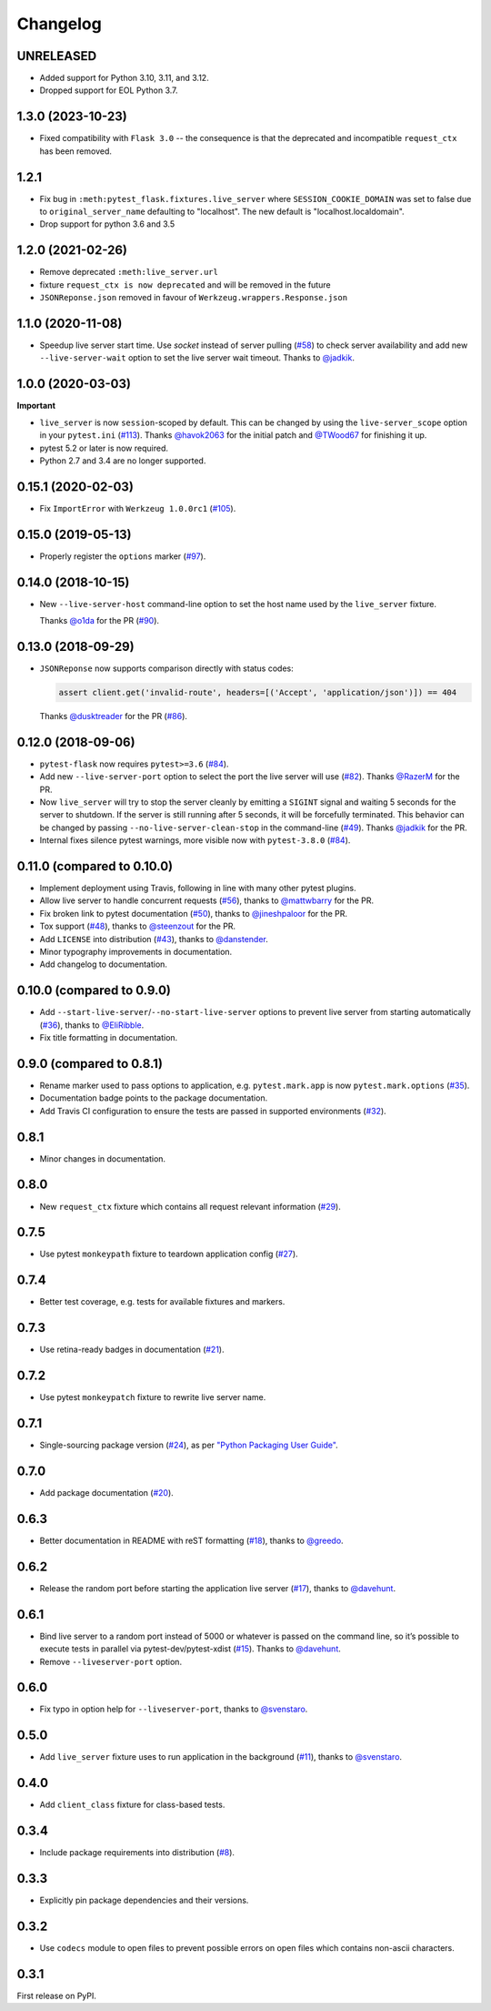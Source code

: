 .. _changelog:

Changelog
=========

UNRELEASED
----------

* Added support for Python 3.10, 3.11, and 3.12.
* Dropped support for EOL Python 3.7.

1.3.0 (2023-10-23)
------------------

- Fixed compatibility with ``Flask 3.0`` -- the consequence is that the deprecated and incompatible ``request_ctx`` has been removed.

1.2.1
------------------
- Fix bug in ``:meth:pytest_flask.fixtures.live_server``
  where ``SESSION_COOKIE_DOMAIN`` was set to false due to
  ``original_server_name`` defaulting to "localhost".
  The new default is "localhost.localdomain".
- Drop support for python 3.6 and 3.5

1.2.0 (2021-02-26)
------------------

- Remove deprecated ``:meth:live_server.url``
- fixture ``request_ctx is now deprecated``
  and will be removed in the future
- ``JSONReponse.json`` removed in favour of
  ``Werkzeug.wrappers.Response.json``

1.1.0 (2020-11-08)
------------------

- Speedup live server start time. Use `socket` instead of server
  pulling (`#58`_) to check server availability and add new
  ``--live-server-wait`` option to set the live server wait timeout.
  Thanks to `@jadkik`_.


1.0.0 (2020-03-03)
------------------

**Important**

- ``live_server`` is now ``session``-scoped by default. This can be changed by using the ``live-server_scope`` option in your ``pytest.ini`` (`#113`_). Thanks `@havok2063`_ for the initial patch and `@TWood67`_ for finishing it up.

- pytest 5.2 or later is now required.

- Python 2.7 and 3.4 are no longer supported.

.. _@havok2063: https://github.com/havok2063
.. _@TWood67: https://github.com/TWood67
.. _#113: https://github.com/pytest-dev/pytest-flask/pull/113

0.15.1 (2020-02-03)
-------------------

- Fix ``ImportError`` with ``Werkzeug 1.0.0rc1`` (`#105`_).

.. _#105: https://github.com/pytest-dev/pytest-flask/pull/105

0.15.0 (2019-05-13)
-------------------

- Properly register the ``options`` marker (`#97`_).

.. _#97: https://github.com/pytest-dev/pytest-flask/pull/97

0.14.0 (2018-10-15)
-------------------

- New ``--live-server-host`` command-line option to set the host name used by
  the ``live_server`` fixture.

  Thanks `@o1da`_ for the PR (`#90`_).

.. _@o1da: https://github.com/o1da
.. _#90: https://github.com/pytest-dev/pytest-flask/pull/90

0.13.0 (2018-09-29)
-------------------

- ``JSONReponse`` now supports comparison directly with status codes:

  .. code-block:: python

      assert client.get('invalid-route', headers=[('Accept', 'application/json')]) == 404

  Thanks `@dusktreader`_ for the PR (`#86`_).

.. _@dusktreader: https://github.com/dusktreader
.. _#86: https://github.com/pytest-dev/pytest-flask/pull/86

0.12.0 (2018-09-06)
-------------------

- ``pytest-flask`` now requires ``pytest>=3.6`` (`#84`_).

- Add new ``--live-server-port`` option to select the port the live server will use (`#82`_).
  Thanks `@RazerM`_ for the PR.

- Now ``live_server`` will try to stop the server cleanly by emitting a ``SIGINT`` signal and
  waiting 5 seconds for the server to shutdown. If the server is still running after 5 seconds,
  it will be forcefully terminated. This behavior can be changed by passing
  ``--no-live-server-clean-stop`` in the command-line (`#49`_).
  Thanks `@jadkik`_ for the PR.

- Internal fixes silence pytest warnings, more visible now with ``pytest-3.8.0`` (`#84`_).

.. _@jadkik: https://github.com/jadkik
.. _@RazerM: https://github.com/RazerM
.. _#49: https://github.com/pytest-dev/pytest-flask/issues/49
.. _#82: https://github.com/pytest-dev/pytest-flask/pull/82
.. _#84: https://github.com/pytest-dev/pytest-flask/pull/84


0.11.0 (compared to 0.10.0)
---------------------------

- Implement deployment using Travis, following in line with many other pytest plugins.

- Allow live server to handle concurrent requests (`#56`_), thanks to
  `@mattwbarry`_ for the PR.

- Fix broken link to pytest documentation (`#50`_), thanks to
  `@jineshpaloor`_ for the PR.

- Tox support (`#48`_), thanks to `@steenzout`_ for the PR.

- Add ``LICENSE`` into distribution (`#43`_), thanks to `@danstender`_.

- Minor typography improvements in documentation.

- Add changelog to documentation.


.. _#43: https://github.com/vitalk/pytest-flask/issues/43
.. _#48: https://github.com/pytest-dev/pytest-flask/pull/48
.. _#50: https://github.com/pytest-dev/pytest-flask/pull/50
.. _#56: https://github.com/pytest-dev/pytest-flask/pull/56
.. _#58: steenzouthttps://github.com/pytest-dev/pytest-flask/pull/58
.. _@danstender: https://github.com/danstender
.. _@jadkik: https://github.com/jadkik
.. _@jineshpaloor: https://github.com/jineshpaloor
.. _@mattwbarry: https://github.com/mattwbarry
.. _@steenzout: https://github.com/steenzout


0.10.0 (compared to 0.9.0)
--------------------------

- Add ``--start-live-server``/``--no-start-live-server`` options to prevent
  live server from starting automatically (`#36`_), thanks to `@EliRibble`_.

- Fix title formatting in documentation.


.. _#36: https://github.com/vitalk/pytest-flask/issues/36
.. _@EliRibble: https://github.com/EliRibble


0.9.0 (compared to 0.8.1)
-------------------------

- Rename marker used to pass options to application, e.g. ``pytest.mark.app``
  is now ``pytest.mark.options`` (`#35`_).

- Documentation badge points to the package documentation.

- Add Travis CI configuration to ensure the tests are passed in supported
  environments (`#32`_).


.. _#32: https://github.com/vitalk/pytest-flask/issues/32
.. _#35: https://github.com/vitalk/pytest-flask/issues/35

0.8.1
-----

- Minor changes in documentation.

0.8.0
-----

- New ``request_ctx`` fixture which contains all request relevant
  information (`#29`_).

.. _#29: https://github.com/vitalk/pytest-flask/issues/29

0.7.5
-----

- Use pytest ``monkeypath`` fixture to teardown application config (`#27`_).

.. _#27: https://github.com/vitalk/pytest-flask/issues/27

0.7.4
-----

- Better test coverage, e.g. tests for available fixtures and markers.

0.7.3
-----

- Use retina-ready badges in documentation (`#21`_).

.. _#21: https://github.com/vitalk/pytest-flask/issues/21

0.7.2
-----

- Use pytest ``monkeypatch`` fixture to rewrite live server name.

0.7.1
-----

- Single-sourcing package version (`#24`_), as per `"Python Packaging User Guide"
  <https://packaging.python.org/en/latest/single_source_version.html#single-sourcing-the-version>`_.

.. _#24: https://github.com/vitalk/pytest-flask/issues/24

0.7.0
-----

- Add package documentation (`#20`_).

.. _#20: https://github.com/vitalk/pytest-flask/issues/20

0.6.3
-----

- Better documentation in README with reST formatting (`#18`_), thanks
  to `@greedo`_.


.. _#18: https://github.com/vitalk/pytest-flask/issues/18
.. _@greedo: https://github.com/greedo

0.6.2
-----

- Release the random port before starting the application live server (`#17`_),
  thanks to `@davehunt`_.


.. _#17: https://github.com/vitalk/pytest-flask/issues/17
.. _@davehunt: https://github.com/davehunt

0.6.1
-----

- Bind live server to a random port instead of 5000 or whatever is passed on
  the command line, so it’s possible to execute tests in parallel via
  pytest-dev/pytest-xdist (`#15`_). Thanks to `@davehunt`_.

- Remove ``--liveserver-port`` option.


.. _#15: https://github.com/vitalk/pytest-flask/issues/15
.. _@davehunt: https://github.com/davehunt

0.6.0
-----

- Fix typo in option help for ``--liveserver-port``, thanks to `@svenstaro`_.

.. _@svenstaro: https://github.com/svenstaro

0.5.0
-----

- Add ``live_server`` fixture uses to run application in the background (`#11`_),
  thanks to `@svenstaro`_.


.. _#11: https://github.com/vitalk/pytest-flask/issues/11
.. _@svenstaro: https://github.com/svenstaro

0.4.0
-----

- Add ``client_class`` fixture for class-based tests.

0.3.4
-----

- Include package requirements into distribution (`#8`_).

.. _#8: https://github.com/vitalk/pytest-flask/issues/8

0.3.3
-----

- Explicitly pin package dependencies and their versions.

0.3.2
-----

- Use ``codecs`` module to open files to prevent possible errors on open
  files which contains non-ascii characters.

0.3.1
-----

First release on PyPI.
